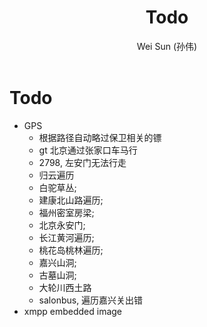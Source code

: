 #+TITLE: Todo
#+AUTHOR: Wei Sun (孙伟)
#+EMAIL: wei.sun@spreadtrum.com
* Todo
- GPS
  - 根据路径自动略过保卫相关的镖
  - gt 北京通过张家口车马行
  - 2798, 左安门无法行走
  - 归云遍历
  - 白驼草丛;
  - 建康北山路遍历;
  - 福州密室房梁;
  - 北京永安门;
  - 长江黄河遍历;
  - 桃花岛桃林遍历;
  - 嘉兴山洞;
  - 古墓山洞;
  - 大轮川西土路
  - salonbus, 遍历嘉兴关出错
- xmpp embedded image

